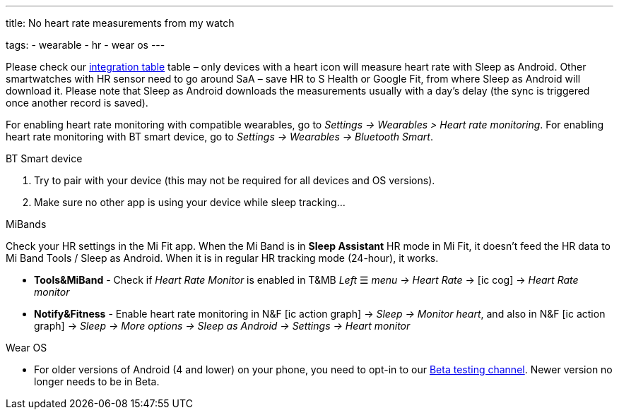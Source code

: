 ---
title: No heart rate measurements from my watch

tags:
  - wearable
  - hr
  - wear os
---

Please check our <</devices/wearables#,integration table>> table – only devices with a heart icon will measure heart rate with Sleep as Android. Other smartwatches with HR sensor need to go around SaA – save HR to S Health or Google Fit, from where Sleep as Android will download it. Please note that Sleep as Android downloads the measurements usually with a day’s delay (the sync is triggered once another record is saved).

For enabling heart rate monitoring with compatible wearables, go to _Settings -> Wearables > Heart rate monitoring_.
For enabling heart rate monitoring with BT smart device, go to _Settings -> Wearables -> Bluetooth Smart_.

.BT Smart device
. Try to pair with your device (this may not be required for all devices and OS versions).
. Make sure no other app is using your device while sleep tracking...

.MiBands
Check your HR settings in the Mi Fit app.
When the Mi Band is in *Sleep Assistant* HR mode in Mi Fit, it doesn’t feed the HR data to Mi Band Tools / Sleep as Android. When it is in regular HR tracking mode (24-hour), it works.

- *Tools&MiBand* - Check if _Heart Rate Monitor_ is enabled in T&MB _Left_ ☰ _menu -> Heart Rate_ -> icon:ic_cog[] -> _Heart Rate monitor_
- *Notify&Fitness* - Enable heart rate monitoring in N&F icon:ic_action_graph[] -> _Sleep -> Monitor heart_, and also in N&F icon:ic_action_graph[] -> _Sleep -> More options -> Sleep as Android -> Settings -> Heart monitor_

.Wear OS
- For older versions of Android (4 and lower) on your phone, you need to opt-in to our <</faq/get_beta#, Beta testing channel>>. Newer version no longer needs to be in Beta.